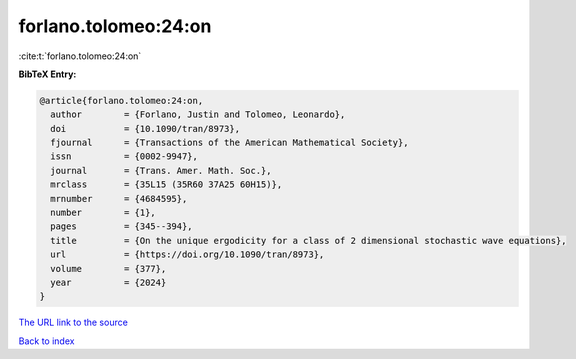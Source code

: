 forlano.tolomeo:24:on
=====================

:cite:t:`forlano.tolomeo:24:on`

**BibTeX Entry:**

.. code-block:: bibtex

   @article{forlano.tolomeo:24:on,
     author        = {Forlano, Justin and Tolomeo, Leonardo},
     doi           = {10.1090/tran/8973},
     fjournal      = {Transactions of the American Mathematical Society},
     issn          = {0002-9947},
     journal       = {Trans. Amer. Math. Soc.},
     mrclass       = {35L15 (35R60 37A25 60H15)},
     mrnumber      = {4684595},
     number        = {1},
     pages         = {345--394},
     title         = {On the unique ergodicity for a class of 2 dimensional stochastic wave equations},
     url           = {https://doi.org/10.1090/tran/8973},
     volume        = {377},
     year          = {2024}
   }

`The URL link to the source <https://doi.org/10.1090/tran/8973>`__


`Back to index <../By-Cite-Keys.html>`__
